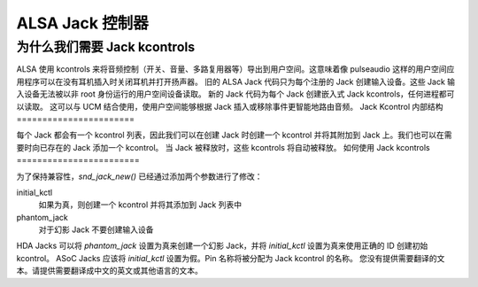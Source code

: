 ============= 
ALSA Jack 控制器
=============

为什么我们需要 Jack kcontrols
=================================

ALSA 使用 kcontrols 来将音频控制（开关、音量、多路复用器等）导出到用户空间。这意味着像 pulseaudio 这样的用户空间应用程序可以在没有耳机插入时关闭耳机并打开扬声器。
旧的 ALSA Jack 代码只为每个注册的 Jack 创建输入设备。这些 Jack 输入设备无法被以非 root 身份运行的用户空间设备读取。
新的 Jack 代码为每个 Jack 创建嵌入式 Jack kcontrols，任何进程都可以读取。
这可以与 UCM 结合使用，使用户空间能够根据 Jack 插入或移除事件更智能地路由音频。
Jack Kcontrol 内部结构
=======================

每个 Jack 都会有一个 kcontrol 列表，因此我们可以在创建 Jack 时创建一个 kcontrol 并将其附加到 Jack 上。我们也可以在需要时向已存在的 Jack 添加一个 kcontrol。
当 Jack 被释放时，这些 kcontrols 将自动被释放。
如何使用 Jack kcontrols
========================

为了保持兼容性，`snd_jack_new()` 已经通过添加两个参数进行了修改：

initial_kctl
  如果为真，则创建一个 kcontrol 并将其添加到 Jack 列表中
phantom_jack
  对于幻影 Jack 不要创建输入设备
HDA Jacks 可以将 `phantom_jack` 设置为真来创建一个幻影 Jack，并将 `initial_kctl` 设置为真来使用正确的 ID 创建初始 kcontrol。
ASoC Jacks 应该将 `initial_kctl` 设置为假。Pin 名称将被分配为 Jack kcontrol 的名称。
您没有提供需要翻译的文本。请提供需要翻译成中文的英文或其他语言的文本。

